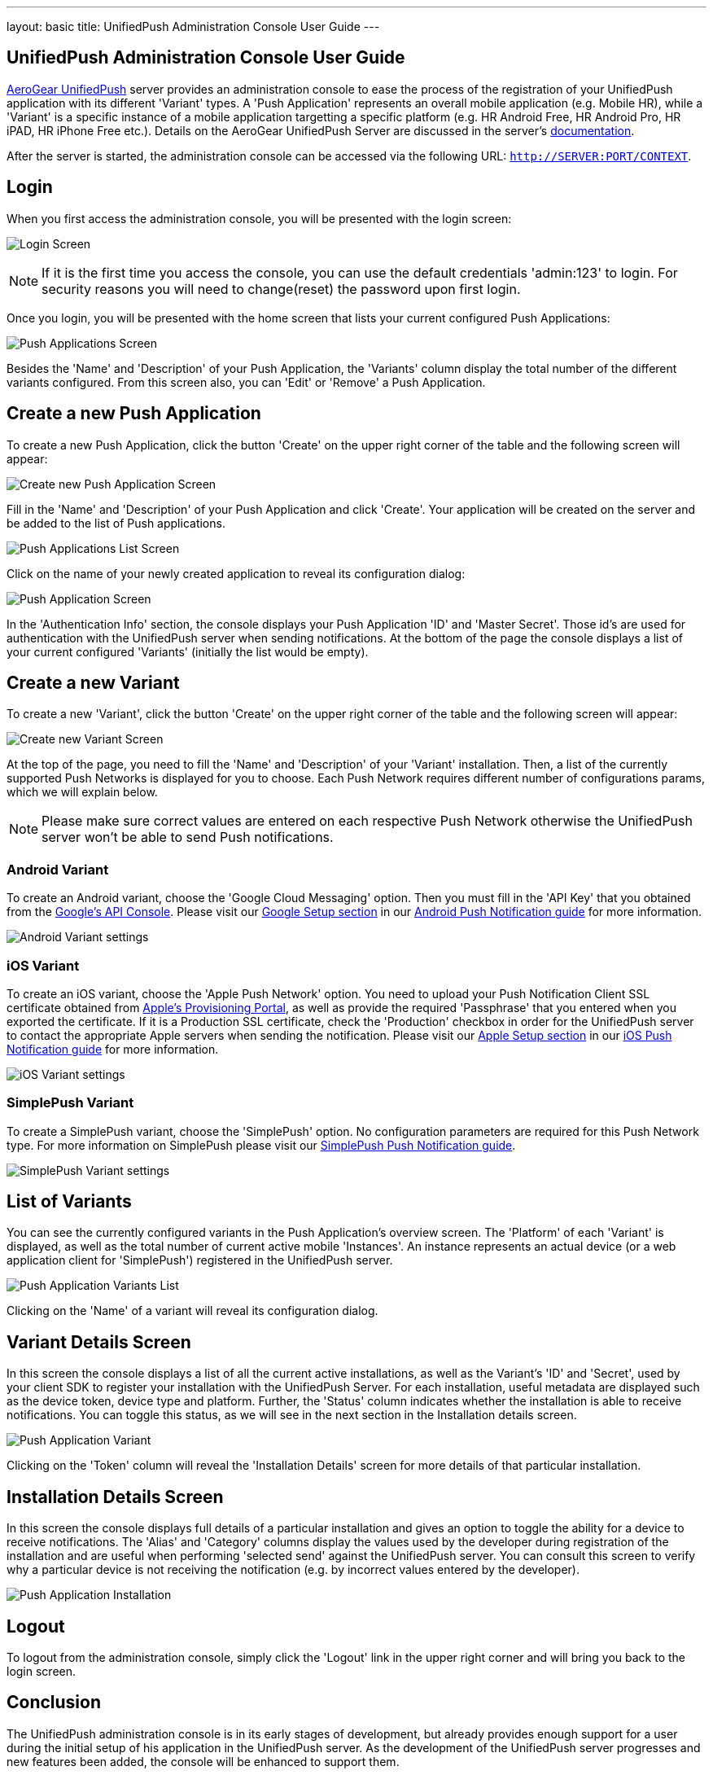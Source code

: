 ---
layout: basic
title: UnifiedPush Administration Console User Guide
---

== UnifiedPush Administration Console User Guide

link:https://github.com/aerogear/aerogear-unifiedpush-server[AeroGear UnifiedPush] server provides an administration console to ease the process of the registration of your UnifiedPush application with its different 'Variant' types. A 'Push Application' represents an overall mobile application (e.g. Mobile HR), while a 'Variant' is a specific instance of a mobile application targetting a specific platform (e.g. HR Android Free, HR Android Pro, HR iPAD, HR iPhone Free etc.).  Details on the AeroGear UnifiedPush Server are discussed in the server's link:http://aerogear.org/docs/specs/aerogear-server-push[documentation]. 

After the server is started, the administration console can be accessed via the following URL: `http://SERVER:PORT/CONTEXT`.

Login
------

When you first access the administration console, you will be presented with the login screen:

image:./img/console-login.png[Login Screen]

[NOTE]
If it is the first time you access the console, you can use the default credentials 'admin:123' to login. For security reasons you will need to change(reset) the password upon first login.

Once you login, you will be presented with the home screen that lists your current configured Push Applications:

image:./img/console-push-applications.png[Push Applications Screen]

Besides the 'Name' and 'Description' of your Push Application, the 'Variants' column display the total number of the different variants configured. From this screen also, you can 'Edit' or 'Remove' a Push Application.

Create a new Push Application
-----------------------------

To create a new Push Application, click the button 'Create' on the upper right corner of the table and the following screen will appear:

image:./img/console-create-app.png[Create new Push Application Screen]

Fill in the 'Name' and 'Description' of your Push Application and click 'Create'. Your application will be created on the server and be added to the list of Push applications.

image:./img/console-app-list.png[Push Applications List Screen]

Click on the name of your newly created application to reveal its configuration dialog:

image:./img/console-app-screen.png[Push Application Screen]

In the 'Authentication Info' section, the console displays your Push Application 'ID' and 'Master Secret'. Those id's are used for authentication with the UnifiedPush server when sending notifications. At the bottom of the page the console displays a list of your current configured 'Variants' (initially the list would be empty).

Create a new Variant
--------------------

To create a new 'Variant', click the button 'Create' on the upper right corner of the table and the following screen will appear:

image:./img/console-create-variant.png[Create new Variant Screen]

At the top of the page, you need to fill the 'Name' and 'Description' of your 'Variant' installation. Then, a list of the currently supported Push Networks is displayed for you to choose. Each Push Network requires different number of configurations params, which we will explain below.

[NOTE]
Please make sure correct values are entered on each respective Push Network otherwise the UnifiedPush server won't be able to send Push notifications.

=== Android Variant

To create an Android variant, choose the 'Google Cloud Messaging' option. Then you must fill in the 'API Key' that you obtained from the link:https://code.google.com/apis/console/b/0/?pli=1[Google's API Console]. Please visit our link:http://aerogear.org/docs/guides/aerogear-push-android/google-setup/[Google Setup section] in our link:http://aerogear.org/docs/guides/aerogear-push-android/[Android Push Notification guide] for more information.

image:./img/console-variant-android.png[Android Variant settings]

=== iOS Variant

To create an iOS variant, choose the 'Apple Push Network' option. You need to upload your Push Notification Client SSL certificate obtained from link:https://developer.apple.com/account/overview.action[Apple's Provisioning Portal], as well as provide the required 'Passphrase' that you entered when you exported the certificate. If it is a Production SSL certificate, check the 'Production' checkbox in order for the UnifiedPush server to contact the appropriate Apple servers when sending the notification. Please visit our link:http://aerogear.org/docs/guides/aerogear-push-ios/app-id-ssl-certificate-apns/[Apple Setup section] in our link:http://aerogear.org/docs/guides/aerogear-push-ios/[iOS Push Notification guide] for more information.

image:./img/console-variant-ios.png[iOS Variant settings]


=== SimplePush Variant

To create a SimplePush variant, choose the 'SimplePush' option. No configuration parameters are required for this Push Network type. For more information on SimplePush please visit our link:http://aerogear.org/docs/guides/aerogear-push-js/[SimplePush Push Notification guide].

image:./img/console-variant-simplepush.png[SimplePush Variant settings]


List of Variants
----------------

You can see the currently configured variants in the Push Application's overview screen. The 'Platform' of each 'Variant' is displayed, as well as the total number of current active mobile 'Instances'. An instance represents an actual device (or a web application client for 'SimplePush') registered in the UnifiedPush server.

image:./img/console-list-variants.png[Push Application Variants List]

Clicking on the 'Name' of a variant will reveal its configuration dialog.

Variant Details Screen
----------------------

In this screen the console displays a list of all the current active installations, as well as the Variant's 'ID' and 'Secret', used by your client SDK to register your installation with the UnifiedPush Server. For each installation, useful metadata are displayed such as the device token, device type and platform. Further, the 'Status' column indicates whether the installation is able to receive notifications. You can toggle this status, as we will see in the next section in the Installation details screen.

image:./img/console-mobile-variant.png[Push Application Variant]

Clicking on the 'Token' column will reveal the 'Installation Details' screen for more details of that particular installation.

Installation Details Screen
---------------------------

In this screen the console displays full details of a particular installation and gives an option to toggle the ability for a device to receive notifications. The 'Alias' and 'Category' columns display the values used by the developer during registration of the installation and are useful when performing 'selected send' against the UnifiedPush server. You can consult this screen to verify why a particular device is not receiving the notification (e.g. by incorrect values entered by the developer).

image:./img/console-mobile-installation.png[Push Application Installation]


Logout
------

To logout from the administration console, simply click the 'Logout' link in the upper right corner and will bring you back to the login screen.


Conclusion
----------

The UnifiedPush administration console is in its early stages of development, but already provides enough support for a user during the initial setup of his application in the UnifiedPush server. As the development of the UnifiedPush server progresses and new features been added, the console will be enhanced to support them.








